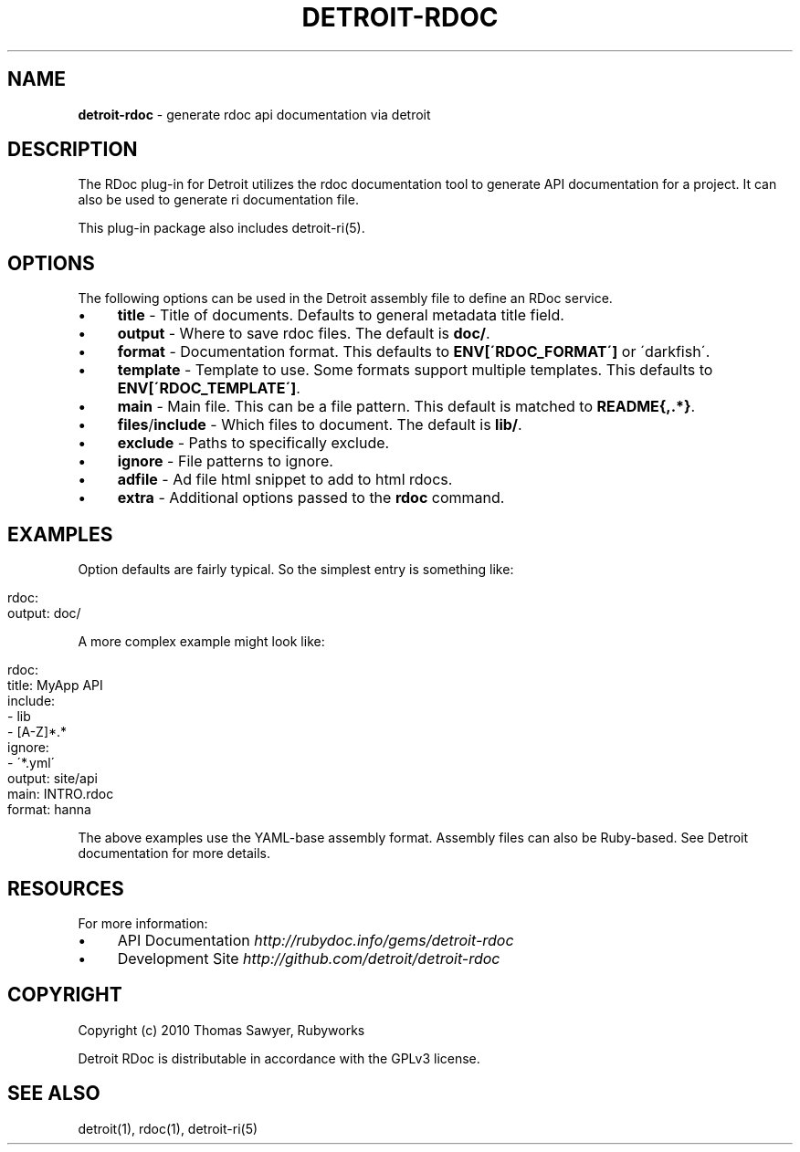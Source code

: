 .\" generated with Ronn/v0.7.3
.\" http://github.com/rtomayko/ronn/tree/0.7.3
.
.TH "DETROIT\-RDOC" "5" "October 2011" "" ""
.
.SH "NAME"
\fBdetroit\-rdoc\fR \- generate rdoc api documentation via detroit
.
.SH "DESCRIPTION"
The RDoc plug\-in for Detroit utilizes the rdoc documentation tool to generate API documentation for a project\. It can also be used to generate ri documentation file\.
.
.P
This plug\-in package also includes detroit\-ri(5)\.
.
.SH "OPTIONS"
The following options can be used in the Detroit assembly file to define an RDoc service\.
.
.IP "\(bu" 4
\fBtitle\fR \- Title of documents\. Defaults to general metadata title field\.
.
.IP "\(bu" 4
\fBoutput\fR \- Where to save rdoc files\. The default is \fBdoc/\fR\.
.
.IP "\(bu" 4
\fBformat\fR \- Documentation format\. This defaults to \fBENV[\'RDOC_FORMAT\']\fR or \'darkfish\'\.
.
.IP "\(bu" 4
\fBtemplate\fR \- Template to use\. Some formats support multiple templates\. This defaults to \fBENV[\'RDOC_TEMPLATE\']\fR\.
.
.IP "\(bu" 4
\fBmain\fR \- Main file\. This can be a file pattern\. This default is matched to \fBREADME{,\.*}\fR\.
.
.IP "\(bu" 4
\fBfiles\fR/\fBinclude\fR \- Which files to document\. The default is \fBlib/\fR\.
.
.IP "\(bu" 4
\fBexclude\fR \- Paths to specifically exclude\.
.
.IP "\(bu" 4
\fBignore\fR \- File patterns to ignore\.
.
.IP "\(bu" 4
\fBadfile\fR \- Ad file html snippet to add to html rdocs\.
.
.IP "\(bu" 4
\fBextra\fR \- Additional options passed to the \fBrdoc\fR command\.
.
.IP "" 0
.
.SH "EXAMPLES"
Option defaults are fairly typical\. So the simplest entry is something like:
.
.IP "" 4
.
.nf

rdoc:
  output: doc/
.
.fi
.
.IP "" 0
.
.P
A more complex example might look like:
.
.IP "" 4
.
.nf

rdoc:
  title: MyApp API
  include:
     \- lib
     \- [A\-Z]*\.*
  ignore:
    \- \'*\.yml\'
  output: site/api
  main: INTRO\.rdoc
  format: hanna
.
.fi
.
.IP "" 0
.
.P
The above examples use the YAML\-base assembly format\. Assembly files can also be Ruby\-based\. See Detroit documentation for more details\.
.
.SH "RESOURCES"
For more information:
.
.IP "\(bu" 4
API Documentation \fIhttp://rubydoc\.info/gems/detroit\-rdoc\fR
.
.IP "\(bu" 4
Development Site \fIhttp://github\.com/detroit/detroit\-rdoc\fR
.
.IP "" 0
.
.SH "COPYRIGHT"
Copyright (c) 2010 Thomas Sawyer, Rubyworks
.
.P
Detroit RDoc is distributable in accordance with the GPLv3 license\.
.
.SH "SEE ALSO"
detroit(1), rdoc(1), detroit\-ri(5)
